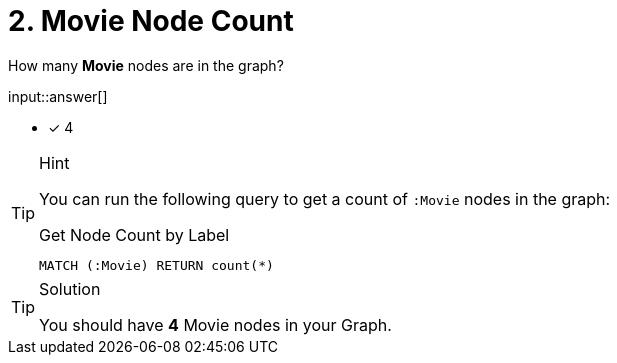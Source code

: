 [.question.freetext]
= 2. Movie Node Count

How many **Movie** nodes are in the graph?

input::answer[]

* [x] 4


[TIP,role=hint]
.Hint
====
You can run the following query to get a count of `:Movie` nodes in the graph:

.Get Node Count by Label
[source,cypher]
----
MATCH (:Movie) RETURN count(*)
----
====

[TIP,role=solution]
.Solution
====
You should have **4** Movie nodes in your Graph.
====